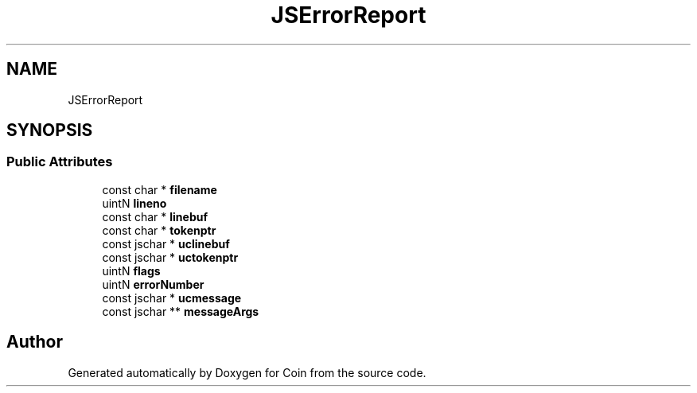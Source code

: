 .TH "JSErrorReport" 3 "Sun May 28 2017" "Version 4.0.0a" "Coin" \" -*- nroff -*-
.ad l
.nh
.SH NAME
JSErrorReport
.SH SYNOPSIS
.br
.PP
.SS "Public Attributes"

.in +1c
.ti -1c
.RI "const char * \fBfilename\fP"
.br
.ti -1c
.RI "uintN \fBlineno\fP"
.br
.ti -1c
.RI "const char * \fBlinebuf\fP"
.br
.ti -1c
.RI "const char * \fBtokenptr\fP"
.br
.ti -1c
.RI "const jschar * \fBuclinebuf\fP"
.br
.ti -1c
.RI "const jschar * \fBuctokenptr\fP"
.br
.ti -1c
.RI "uintN \fBflags\fP"
.br
.ti -1c
.RI "uintN \fBerrorNumber\fP"
.br
.ti -1c
.RI "const jschar * \fBucmessage\fP"
.br
.ti -1c
.RI "const jschar ** \fBmessageArgs\fP"
.br
.in -1c

.SH "Author"
.PP 
Generated automatically by Doxygen for Coin from the source code\&.

